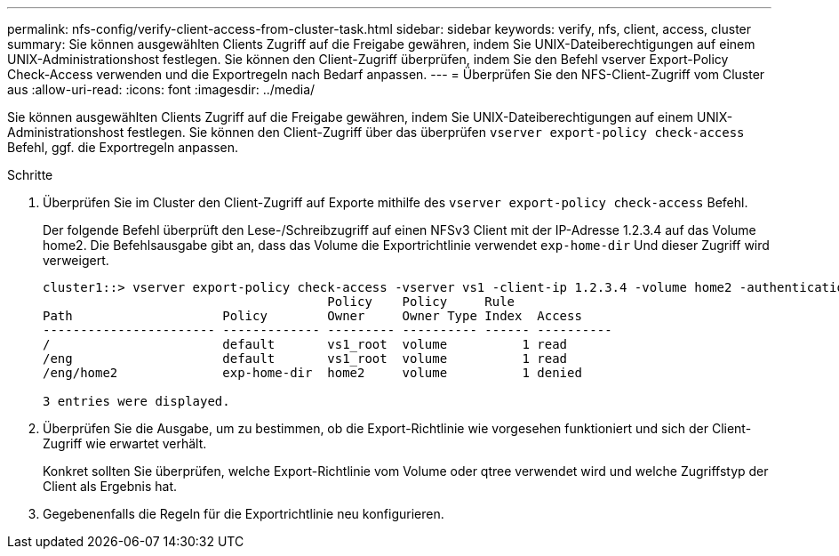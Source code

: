 ---
permalink: nfs-config/verify-client-access-from-cluster-task.html 
sidebar: sidebar 
keywords: verify, nfs, client, access, cluster 
summary: Sie können ausgewählten Clients Zugriff auf die Freigabe gewähren, indem Sie UNIX-Dateiberechtigungen auf einem UNIX-Administrationshost festlegen. Sie können den Client-Zugriff überprüfen, indem Sie den Befehl vserver Export-Policy Check-Access verwenden und die Exportregeln nach Bedarf anpassen. 
---
= Überprüfen Sie den NFS-Client-Zugriff vom Cluster aus
:allow-uri-read: 
:icons: font
:imagesdir: ../media/


[role="lead"]
Sie können ausgewählten Clients Zugriff auf die Freigabe gewähren, indem Sie UNIX-Dateiberechtigungen auf einem UNIX-Administrationshost festlegen. Sie können den Client-Zugriff über das überprüfen `vserver export-policy check-access` Befehl, ggf. die Exportregeln anpassen.

.Schritte
. Überprüfen Sie im Cluster den Client-Zugriff auf Exporte mithilfe des `vserver export-policy check-access` Befehl.
+
Der folgende Befehl überprüft den Lese-/Schreibzugriff auf einen NFSv3 Client mit der IP-Adresse 1.2.3.4 auf das Volume home2. Die Befehlsausgabe gibt an, dass das Volume die Exportrichtlinie verwendet `exp-home-dir` Und dieser Zugriff wird verweigert.

+
[listing]
----
cluster1::> vserver export-policy check-access -vserver vs1 -client-ip 1.2.3.4 -volume home2 -authentication-method sys -protocol nfs3 -access-type read-write
                                      Policy    Policy     Rule
Path                    Policy        Owner     Owner Type Index  Access
----------------------- ------------- --------- ---------- ------ ----------
/                       default       vs1_root  volume          1 read
/eng                    default       vs1_root  volume          1 read
/eng/home2              exp-home-dir  home2     volume          1 denied

3 entries were displayed.
----
. Überprüfen Sie die Ausgabe, um zu bestimmen, ob die Export-Richtlinie wie vorgesehen funktioniert und sich der Client-Zugriff wie erwartet verhält.
+
Konkret sollten Sie überprüfen, welche Export-Richtlinie vom Volume oder qtree verwendet wird und welche Zugriffstyp der Client als Ergebnis hat.

. Gegebenenfalls die Regeln für die Exportrichtlinie neu konfigurieren.

